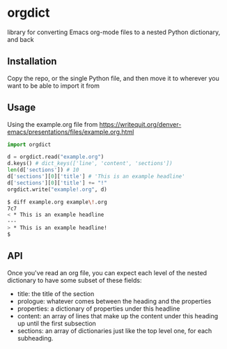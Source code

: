 * orgdict
library for converting Emacs org-mode files to a nested Python dictionary, and back 
** Installation

Copy the repo, or the single Python file, and then move it to wherever you want to be able to import it from

** Usage

Using the example.org file from https://writequit.org/denver-emacs/presentations/files/example.org.html

#+BEGIN_SRC python
import orgdict

d = orgdict.read("example.org")
d.keys() # dict_keys(['line', 'content', 'sections'])
len(d['sections']) # 10
d['sections'][0]['title'] # 'This is an example headline'
d['sections'][0]['title'] += "!"
orgdict.write("example!.org", d)
#+END_SRC

#+BEGIN_SRC sh
$ diff example.org example\!.org
7c7
< * This is an example headline
---
> * This is an example headline!
$
#+END_SRC

** API

Once you've read an org file, you can expect each level of the nested dictionary to have some subset of these fields:

- title: the title of the section
- prologue: whatever comes between the heading and the properties
- properties: a dictionary of properties under this headline
- content: an array of lines that make up the content under this heading up until the first subsection
- sections: an array of dictionaries just like the top level one, for each subheading.
